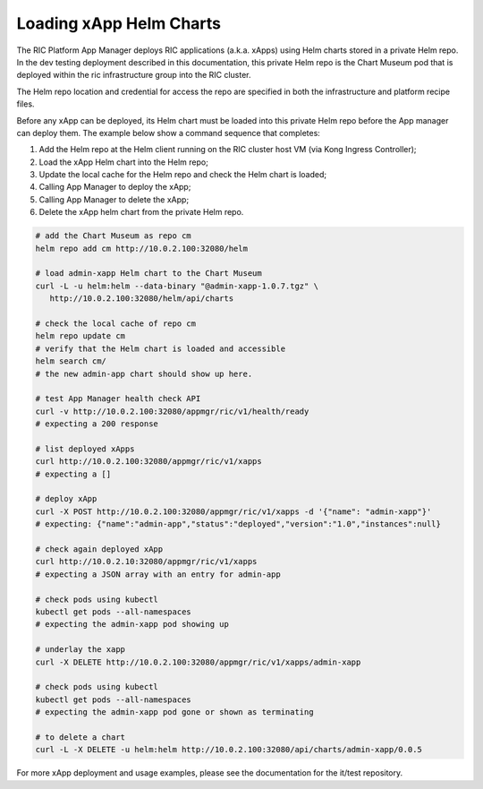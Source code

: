 .. This work is licensed under a Creative Commons Attribution 4.0 International License.
.. SPDX-License-Identifier: CC-BY-4.0
.. ===============LICENSE_START=======================================================
.. Copyright (C) 2019 AT&T Intellectual Property 
.. ===================================================================================
.. This documentation file is distributed under the Creative Commons Attribution 
.. 4.0 International License (the "License"); you may not use this file except in 
.. compliance with the License.  You may obtain a copy of the License at
..
.. http://creativecommons.org/licenses/by/4.0
..
.. This file is distributed on an "AS IS" BASIS,
.. WITHOUT WARRANTIES OR CONDITIONS OF ANY KIND, either express or implied.
.. See the License for the specific language governing permissions and
.. limitations under the License.
.. ===============LICENSE_END=========================================================

Loading xApp Helm Charts
------------------------

The RIC Platform App Manager deploys RIC applications (a.k.a. xApps) using Helm charts stored in a private Helm repo.
In the dev testing deployment described in this documentation, this private Helm repo is the Chart Museum pod that is deployed within the ric infrastructure group into the RIC cluster.

The Helm repo location and credential for access the repo are specified in both the infrastructure and platform recipe files.  

Before any xApp can be deployed, its Helm chart must be loaded into this private Helm repo before the App manager can deploy them. 
The example below show a command sequence that completes:

#. Add the Helm repo at the Helm client running on the RIC cluster host VM (via Kong Ingress Controller);
#. Load the xApp Helm chart into the Helm repo;
#. Update the local cache for the Helm repo and check the Helm chart is loaded;
#. Calling App Manager to deploy the xApp;
#. Calling App Manager to delete the xApp;
#. Delete the xApp helm chart from the private Helm repo.

.. code:: bash

   # add the Chart Museum as repo cm
   helm repo add cm http://10.0.2.100:32080/helm

   # load admin-xapp Helm chart to the Chart Museum
   curl -L -u helm:helm --data-binary "@admin-xapp-1.0.7.tgz" \
      http://10.0.2.100:32080/helm/api/charts

   # check the local cache of repo cm 
   helm repo update cm
   # verify that the Helm chart is loaded and accessible
   helm search cm/
   # the new admin-app chart should show up here.

   # test App Manager health check API
   curl -v http://10.0.2.100:32080/appmgr/ric/v1/health/ready
   # expecting a 200 response

   # list deployed xApps
   curl http://10.0.2.100:32080/appmgr/ric/v1/xapps
   # expecting a []
	
   # deploy xApp
   curl -X POST http://10.0.2.100:32080/appmgr/ric/v1/xapps -d '{"name": "admin-xapp"}'
   # expecting: {"name":"admin-app","status":"deployed","version":"1.0","instances":null}
	
   # check again deployed xApp
   curl http://10.0.2.10:32080/appmgr/ric/v1/xapps
   # expecting a JSON array with an entry for admin-app
	
   # check pods using kubectl
   kubectl get pods --all-namespaces
   # expecting the admin-xapp pod showing up
	
   # underlay the xapp
   curl -X DELETE http://10.0.2.100:32080/appmgr/ric/v1/xapps/admin-xapp

   # check pods using kubectl
   kubectl get pods --all-namespaces
   # expecting the admin-xapp pod gone or shown as terminating

   # to delete a chart
   curl -L -X DELETE -u helm:helm http://10.0.2.100:32080/api/charts/admin-xapp/0.0.5

For more xApp deployment and usage examples, please see the documentation for the it/test repository.

